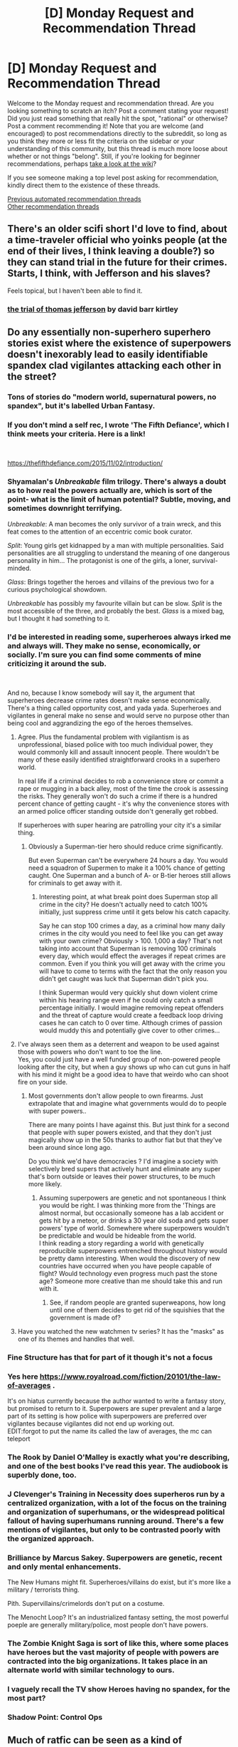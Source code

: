 #+TITLE: [D] Monday Request and Recommendation Thread

* [D] Monday Request and Recommendation Thread
:PROPERTIES:
:Author: AutoModerator
:Score: 51
:DateUnix: 1593443090.0
:DateShort: 2020-Jun-29
:END:
Welcome to the Monday request and recommendation thread. Are you looking something to scratch an itch? Post a comment stating your request! Did you just read something that really hit the spot, "rational" or otherwise? Post a comment recommending it! Note that you are welcome (and encouraged) to post recommendations directly to the subreddit, so long as you think they more or less fit the criteria on the sidebar or your understanding of this community, but this thread is much more loose about whether or not things "belong". Still, if you're looking for beginner recommendations, perhaps [[https://www.reddit.com/r/rational/wiki][take a look at the wiki]]?

If you see someone making a top level post asking for recommendation, kindly direct them to the existence of these threads.

[[https://www.reddit.com/r/rational/search?q=welcome+to+the+Recommendation+Thread+-worldbuilding+-biweekly+-characteristics+-companion+-%22weekly%20challenge%22&restrict_sr=on&sort=new&t=all][Previous automated recommendation threads]]\\
[[http://pastebin.com/SbME9sXy][Other recommendation threads]]


** There's an older scifi short I'd love to find, about a time-traveler official who yoinks people (at the end of their lives, I think leaving a double?) so they can stand trial in the future for their crimes. Starts, I think, with Jefferson and his slaves?

Feels topical, but I haven't been able to find it.
:PROPERTIES:
:Author: narfanator
:Score: 21
:DateUnix: 1593460641.0
:DateShort: 2020-Jun-30
:END:

*** [[https://web.archive.org/web/20161227175444/http://www.davidbarrkirtley.com/thetrialofthomasjeffersonbydavidbarrkirtley.html][the trial of thomas jefferson]] by david barr kirtley
:PROPERTIES:
:Author: josephwdye
:Score: 21
:DateUnix: 1593562078.0
:DateShort: 2020-Jul-01
:END:


** Do any essentially non-superhero superhero stories exist where the existence of superpowers doesn't inexorably lead to easily identifiable spandex clad vigilantes attacking each other in the street?
:PROPERTIES:
:Author: Tibn
:Score: 15
:DateUnix: 1593455034.0
:DateShort: 2020-Jun-29
:END:

*** Tons of stories do "modern world, supernatural powers, no spandex", but it's labelled Urban Fantasy.
:PROPERTIES:
:Author: Roxolan
:Score: 35
:DateUnix: 1593471566.0
:DateShort: 2020-Jun-30
:END:


*** If you don't mind a self rec, I wrote 'The Fifth Defiance', which I think meets your criteria. Here is a link!

​

[[https://thefifthdefiance.com/2015/11/02/introduction/]]
:PROPERTIES:
:Author: WalterTFD
:Score: 12
:DateUnix: 1593544686.0
:DateShort: 2020-Jun-30
:END:


*** Shyamalan's /Unbreakable/ film trilogy. There's always a doubt as to how real the powers actually are, which is sort of the point- what is the limit of human potential? Subtle, moving, and sometimes downright terrifying.

/Unbreakable/: A man becomes the only survivor of a train wreck, and this feat comes to the attention of an eccentric comic book curator.

/Split/: Young girls get kidnapped by a man with multiple personalities. Said personalities are all struggling to understand the meaning of one dangerous personality in him... The protagonist is one of the girls, a loner, survival-minded.

/Glass/: Brings together the heroes and villains of the previous two for a curious psychological showdown.

/Unbreakable/ has possibly my favourite villain but can be slow. /Split/ is the most accessible of the three, and probably the best. /Glass/ is a mixed bag, but I thought it had something to it.
:PROPERTIES:
:Author: EdenicFaithful
:Score: 12
:DateUnix: 1593494592.0
:DateShort: 2020-Jun-30
:END:


*** I'd be interested in reading some, superheroes always irked me and always will. They make no sense, economically, or socially. I'm sure you can find some comments of mine criticizing it around the sub.

​

And no, because I know somebody will say it, the argument that superheroes decrease crime rates doesn't make sense economically. There's a thing called opportunity cost, and yada yada. Superheroes and vigilantes in general make no sense and would serve no purpose other than being cool and aggrandizing the ego of the heroes themselves.
:PROPERTIES:
:Author: fassina2
:Score: 10
:DateUnix: 1593466744.0
:DateShort: 2020-Jun-30
:END:

**** Agree. Plus the fundamental problem with vigilantism is as unprofessional, biased police with too much individual power, they would commonly kill and assault innocent people. There wouldn't be many of these easily identified straightforward crooks in a superhero world.

In real life if a criminal decides to rob a convenience store or commit a rape or mugging in a back alley, most of the time the crook is assessing the risks. They generally won't do such a crime if there is a hundred percent chance of getting caught - it's why the convenience stores with an armed police officer standing outside don't generally get robbed.

If superheroes with super hearing are patrolling your city it's a similar thing.
:PROPERTIES:
:Author: SoylentRox
:Score: 12
:DateUnix: 1593490663.0
:DateShort: 2020-Jun-30
:END:

***** Obviously a Superman-tier hero should reduce crime significantly.

But even Superman can't be everywhere 24 hours a day. You would need a squadron of Supermen to make it a 100% chance of getting caught. One Superman and a bunch of A- or B-tier heroes still allows for criminals to get away with it.
:PROPERTIES:
:Author: Wireless-Wizard
:Score: 2
:DateUnix: 1593510026.0
:DateShort: 2020-Jun-30
:END:

****** Interesting point, at what break point does Superman stop all crime in the city? He doesn't actually need to catch 100% initially, just suppress crime until it gets below his catch capacity.

Say he can stop 100 crimes a day, as a criminal how many daily crimes in the city would you need to feel like you can get away with your own crime? Obviously > 100. 1,000 a day? That's not taking into account that Superman is removing 100 criminals every day, which would effect the averages if repeat crimes are common. Even if you think you will get away with the crime you will have to come to terms with the fact that the only reason you didn't get caught was luck that Superman didn't pick you.

I think Superman would very quickly shut down violent crime within his hearing range even if he could only catch a small percentage initially. I would imagine removing repeat offenders and the threat of capture would create a feedback loop driving cases he can catch to 0 over time. Although crimes of passion would muddy this and potentially give cover to other crimes...
:PROPERTIES:
:Author: RetardedWabbit
:Score: 13
:DateUnix: 1593570817.0
:DateShort: 2020-Jul-01
:END:


**** I've always seen them as a deterrent and weapon to be used against those with powers who don't want to toe the line.\\
Yes, you could just have a well funded group of non-powered people looking after the city, but when a guy shows up who can cut guns in half with his mind it might be a good idea to have that weirdo who can shoot fire on your side.
:PROPERTIES:
:Author: LifeIsBizarre
:Score: 2
:DateUnix: 1593557033.0
:DateShort: 2020-Jul-01
:END:

***** Most governments don't allow people to own firearms. Just extrapolate that and imagine what governments would do to people with super powers..

There are many points I have against this. But just think for a second that people with super powers existed, and that they don't just magically show up in the 50s thanks to author fiat but that they've been around since long ago.

Do you think we'd have democracies ? I'd imagine a society with selectively bred supers that actively hunt and eliminate any super that's born outside or leaves their power structures, to be much more likely.
:PROPERTIES:
:Author: fassina2
:Score: 5
:DateUnix: 1593558432.0
:DateShort: 2020-Jul-01
:END:

****** Assuming superpowers are genetic and not spontaneous I think you would be right. I was thinking more from the 'Things are almost normal, but occasionally someone has a lab accident or gets hit by a meteor, or drinks a 30 year old soda and gets super powers' type of world. Somewhere where superpowers wouldn't be predictable and would be hideable from the world.\\
I think reading a story regarding a world with genetically reproducible superpowers entrenched throughout history would be pretty damn interesting. When would the discovery of new countries have occurred when you have people capable of flight? Would technology even progress much past the stone age? Someone more creative than me should take this and run with it.
:PROPERTIES:
:Author: LifeIsBizarre
:Score: 3
:DateUnix: 1593559436.0
:DateShort: 2020-Jul-01
:END:

******* See, if random people are granted superweapons, how long until one of them decides to get rid of the squishies that the government is made of?
:PROPERTIES:
:Author: CreationBlues
:Score: 2
:DateUnix: 1594017540.0
:DateShort: 2020-Jul-06
:END:


**** Have you watched the new watchmen tv series? It has the "masks" as one of its themes and handles that well.
:PROPERTIES:
:Author: tobias3
:Score: 0
:DateUnix: 1593550437.0
:DateShort: 2020-Jul-01
:END:


*** Fine Structure has that for part of it though it's not a focus
:PROPERTIES:
:Author: OnlyEvonix
:Score: 8
:DateUnix: 1593484174.0
:DateShort: 2020-Jun-30
:END:


*** Yes here [[https://www.royalroad.com/fiction/20101/the-law-of-averages]] .

It's on hiatus currently because the author wanted to write a fantasy story, but promised to return to it. Superpowers are super prevalent and a large part of its setting is how police with superpowers are preferred over vigilantes because vigilantes did not end up working out.\\
EDIT:forgot to put the name its called the law of averages, the mc can teleport
:PROPERTIES:
:Author: ironistkraken
:Score: 4
:DateUnix: 1593461172.0
:DateShort: 2020-Jun-30
:END:


*** The Rook by Daniel O'Malley is exactly what you're describing, and one of the best books I've read this year. The audiobook is superbly done, too.
:PROPERTIES:
:Author: brandalizing
:Score: 5
:DateUnix: 1593467732.0
:DateShort: 2020-Jun-30
:END:


*** J Clevenger's Training in Necessity does superheros run by a centralized organization, with a lot of the focus on the training and organization of superhumans, or the widespread political fallout of having superhumans running around. There's a few mentions of vigilantes, but only to be contrasted poorly with the organized approach.
:PROPERTIES:
:Author: fljared
:Score: 5
:DateUnix: 1593459247.0
:DateShort: 2020-Jun-30
:END:


*** Brilliance by Marcus Sakey. Superpowers are genetic, recent and only mental enhancements.

The New Humans might fit. Superheroes/villains do exist, but it's more like a military / terrorists thing.

Pith. Supervillains/crimelords don't put on a costume.

The Menocht Loop? It's an industrialized fantasy setting, the most powerful poeple are generally military/police, most people don't have powers.
:PROPERTIES:
:Author: Silphendio
:Score: 4
:DateUnix: 1593570880.0
:DateShort: 2020-Jul-01
:END:


*** The Zombie Knight Saga is sort of like this, where some places have heroes but the vast majority of people with powers are contracted into the big organizations. It takes place in an alternate world with similar technology to ours.
:PROPERTIES:
:Author: CaramilkThief
:Score: 2
:DateUnix: 1593539697.0
:DateShort: 2020-Jun-30
:END:


*** I vaguely recall the TV show Heroes having no spandex, for the most part?
:PROPERTIES:
:Author: megazver
:Score: 1
:DateUnix: 1593472159.0
:DateShort: 2020-Jun-30
:END:


*** Shadow Point: Control Ops
:PROPERTIES:
:Author: MoneyLicense
:Score: 1
:DateUnix: 1593591038.0
:DateShort: 2020-Jul-01
:END:


** Much of ratfic can be seen as a kind of "competence porn". The protagonist tends to be smart and hard-working, driven to pursue their goals. For example:

- Zorian from MoL
- Harry from HPMOR
- Amaryllis from WTC
- Cat from PGTE
- Red, Blue, Leaf from PTOOS

That's a large part of why it appeals to me. Do you know more fics like that?
:PROPERTIES:
:Author: uwu-bob
:Score: 20
:DateUnix: 1593445144.0
:DateShort: 2020-Jun-29
:END:

*** [[http://www.shigabooks.com/fleep.php?page=01][Fleep]] by Jason Shiga
:PROPERTIES:
:Author: Roxolan
:Score: 15
:DateUnix: 1593454180.0
:DateShort: 2020-Jun-29
:END:

**** Thanks for this! I just finished this and Demon. Yeah, Demon jumps the shark but it has been fun to read.
:PROPERTIES:
:Author: IV-TheEmperor
:Score: 5
:DateUnix: 1593511610.0
:DateShort: 2020-Jun-30
:END:


**** That is really cool, does the author update it often.\\
EDIT: the same guy who did Fleep also has other rational stories.
:PROPERTIES:
:Author: ironistkraken
:Score: 2
:DateUnix: 1593462044.0
:DateShort: 2020-Jun-30
:END:

***** /Fleep/ is complete, and pretty short.

(Interesting fact: It was originally a newspaper-style comic strip. The author had to have a cliffhanger on every final panel, and you can sense his struggle sometimes...)

The two other works I've read from this author are [[https://www.goodreads.com/en/book/show/7229730][Meanwhile]] and [[http://www.shigabooks.com/index.php?page=001][Demon]] (also complete).

/Meanwhile/ is a delightfully creative and technically impressive book.

/Demon/... well I have a love/hate relationship with it. It's pretty rational in /some/ ways (think "sharpened Hufflepuff bones"), and offers intriguing and mostly fair puzzles. But it also has some /massive/ idiot balls, and lots of gratuitous grossness ("see? I'm not afraid to show you sharpened Hufflepuff bones! SEE THEM?! LOOK AT THEM BONES!!!"), and every single character is an evil psychopath. Sometimes it's so outrageous it works as comedy, sometimes... not. Content warning for violence and explicit disturbing sex and assorted grossness.
:PROPERTIES:
:Author: Roxolan
:Score: 8
:DateUnix: 1593471049.0
:DateShort: 2020-Jun-30
:END:

****** Just finished binge reading demon in a little under 2 hours. Now I need to go let that settle in. Incoming weird dreams tonight guaranteed!\\
Thanks very much for the recommendation. Anything else you've found that isn't mainstream?
:PROPERTIES:
:Author: LifeIsBizarre
:Score: 3
:DateUnix: 1593606611.0
:DateShort: 2020-Jul-01
:END:

******* Broad request! In the category of obscure rational-adjacent webcomics to binge on that require a tolerance for weirdness, there's [[http://brainchip.thecomicseries.com/][Transdimensional Brain Chip]].
:PROPERTIES:
:Author: Roxolan
:Score: 3
:DateUnix: 1593612184.0
:DateShort: 2020-Jul-01
:END:

******** I just remember you recommended this to me and I never said thank you! Sorry!\\
But thanks! It was really good too. I love weird webcomics.
:PROPERTIES:
:Author: LifeIsBizarre
:Score: 2
:DateUnix: 1594960333.0
:DateShort: 2020-Jul-17
:END:


***** I believe Fleep is complete with no further planned updates.
:PROPERTIES:
:Author: EricHerboso
:Score: 5
:DateUnix: 1593463499.0
:DateShort: 2020-Jun-30
:END:


**** Thank you for this rec! I really enjoyed it. This is definitely competence porn, and the story and art style are cool.
:PROPERTIES:
:Author: NTaya
:Score: 2
:DateUnix: 1593545391.0
:DateShort: 2020-Jun-30
:END:


*** [[https://www.royalroad.com/fiction/25225/delve][Delve]] by SenescentSoul

[[https://www.royalroad.com/fiction/10286/the-good-student][The Good Student]] by mooderino

[[https://www.royalroad.com/fiction/31514/the-menocht-loop][The Menocht Loop]] by caerulex
:PROPERTIES:
:Author: onestojan
:Score: 7
:DateUnix: 1593451449.0
:DateShort: 2020-Jun-29
:END:

**** Plus one for Delve, as he also takes his competence to the next level by going above and beyond the social contract of the society he is in (which does feel rather authentically medieval).
:PROPERTIES:
:Author: Mason-B
:Score: 7
:DateUnix: 1593480053.0
:DateShort: 2020-Jun-30
:END:


**** When I briefly skimmed Menocht Loop I got the impression that the protag was already OP from the start. Is there progression in it as well?
:PROPERTIES:
:Author: Sonderjye
:Score: 3
:DateUnix: 1593468542.0
:DateShort: 2020-Jun-30
:END:

***** Menocht Loop's main thesis is, basically, you can have all the power in the world but it won't do you any good if you don't know how to apply it.

The MC starts out with all the power, and gradually learns that it means less than you'd think.
:PROPERTIES:
:Author: IICVX
:Score: 10
:DateUnix: 1593492463.0
:DateShort: 2020-Jun-30
:END:

****** He also doesnt use his most convenient abilities when they would be the most useful.
:PROPERTIES:
:Author: Kuratius
:Score: 4
:DateUnix: 1593613715.0
:DateShort: 2020-Jul-01
:END:

******* Well yes, that's pretty much the definition of "having all the power but not knowing how to apply it"
:PROPERTIES:
:Author: IICVX
:Score: 2
:DateUnix: 1593614716.0
:DateShort: 2020-Jul-01
:END:

******** Say for example the bone locking. He knows how to do it, has done it multiple times already, but doesn't really use it against the agents trying to prevent him from fleeing, even though he could do so safely before taking to the air. Instead he spends a bunch of time making skeleton constructs.
:PROPERTIES:
:Author: Kuratius
:Score: 1
:DateUnix: 1593618039.0
:DateShort: 2020-Jul-01
:END:

********* I don't think he has the ability to bone-lock more than a couple of opponents, just from a mental multitasking point of view. He also has trouble with opponents at longer ranges - air isn't a particularly good conductor of death energy, unlike sand.
:PROPERTIES:
:Author: IICVX
:Score: 3
:DateUnix: 1593618958.0
:DateShort: 2020-Jul-01
:END:

********** He bonelocks about 50-70 people simultaneously at about 50+ m distance in the loop when he's together with the prince. He also explicitly mentions that he doesn't need to call up death energy for it when the takes over the gangs to take down the floating city.
:PROPERTIES:
:Author: Kuratius
:Score: 2
:DateUnix: 1593620333.0
:DateShort: 2020-Jul-01
:END:

*********** It wouldn't have solved his problem. His most effective entrapment would have been trapping them in bones, which would not have held and would have taken materials away from defense.

To bone trap them, when he hit max range he would have had to drop them, meaning he saved them energy chasing him whilst he carried them behind him.

He can incapacitate when enemies are nearby and stay nearby, but he doesn't have many methods to paralyze then flee.

Now he could have broken their bones, but at that point he was still hoping for a minimally injurious encounter.

I think this supports the other commenter's statements about his inexperience.

Spoiler incoming. Leave this thread if you're a lurker who hasn't read the story yet.

Spoiler incoming.

Flee the spoiler.

Run.

Run.

Okay:

If the book were fully rational he would have spent more time practicing, maybe gaining another affinity. But I think by the time he realised he was close to escaping the loop, he'd already fought the tentacle monster, and wasn't sure he'd be able to pull off a victory next time.
:PROPERTIES:
:Author: TennisMaster2
:Score: 1
:DateUnix: 1593742028.0
:DateShort: 2020-Jul-03
:END:


***** Yes, he learns some new ways to use his power, but most of the further progression will likely be character development and experience in dealing with different situations in the real world. He also doesn't really have experience fighting with other high affinity magic users.
:PROPERTIES:
:Author: highvolt4g3
:Score: 7
:DateUnix: 1593484606.0
:DateShort: 2020-Jun-30
:END:


**** Could you give a brief summary of The Good Student? What's it about? The author's summary is worse than useless.
:PROPERTIES:
:Author: WarZealot92
:Score: 2
:DateUnix: 1593717956.0
:DateShort: 2020-Jul-02
:END:

***** It starts out as a fairly straight-up school adventure. And then gets stranger and stranger. With meta-conflict and metaphorical-not-a-metaphor conflict. There are several sections where I don't quite understand what is going on. It kind of reminds me of Worm, as far as the overarching plotline goes, as best as I can understand it.
:PROPERTIES:
:Author: ansible
:Score: 2
:DateUnix: 1593946951.0
:DateShort: 2020-Jul-05
:END:


*** Some more examples, although they are less rational than the ones you've posted.

- The Zombie Knight Saga has a protagonist that constantly tries to work and think hard to solve his problems, although he doesn't start off as competent.

- Castle Kingside has a surgeon get transmigrated into a medieval world, and he is trying to uplift the society around him. It doesn't gloss over the R&D aspect of technology as some other uplift stories do, Dimitry faces difficulty reinventing stuff.
:PROPERTIES:
:Author: CaramilkThief
:Score: 5
:DateUnix: 1593540536.0
:DateShort: 2020-Jun-30
:END:


*** u/fassina2:
#+begin_quote
  "Rationality" is a specific quality of any fictional work, independent of genres and settings. It describes the extent to which the work explores thoughtful behaviour of people

  in honest pursuit of their goals

  , as well as consequences of their behaviour on the fictional world or the story's plot.
#+end_quote

It's literally one of the main characteristics of rational fiction, so pretty much anything recommended on this sub counts for your request. The Waves Arisen is really good if you haven't read it yet..

​

There used to be a page with the best examples of rational fiction on this sub, idk where it is anymore but I'm sure somebody has the link. It lists all of them, hpmor, mol, wtc, pgte, ptoos, twa etc.
:PROPERTIES:
:Author: fassina2
:Score: 5
:DateUnix: 1593466222.0
:DateShort: 2020-Jun-30
:END:


*** For something a little different try [[https://www.goodreads.com/book/show/101893.The_Practice_Effect][The Practice Effect]].
:PROPERTIES:
:Author: sl236
:Score: 2
:DateUnix: 1593530173.0
:DateShort: 2020-Jun-30
:END:


*** There is the subreddit [[/r/ProgressionFantasy]] that might cover a lot of what you are looking for.
:PROPERTIES:
:Author: AcceptableBook
:Score: 4
:DateUnix: 1593449861.0
:DateShort: 2020-Jun-29
:END:


*** The Wiz series by Rick Cook, published by Baen, is my competence porn:

#+begin_quote
  It all began when the wizards of the White League were under attack by their opponents of the Black League and one of their most powerful members cast a spell to bring forth a mighty wizard to aid their cause. What the spell delivered was master hacker Walter Wiz Zumwalt. The wizard who cast the spell was dead and nobody---not the elves, not the dwarves, not even the dragons---could figure out what the shanghaied computer nerd was good for. But spells are a lot like computer programs, and, in spite of the Wiz's unprepossessing appearance, he was going to defeat the all-powerful Black League, win the love of a beautiful red-haired witch, and prove that when it comes to spells and sorcery, nobody but nobody can beat a Silicon Valley computer geek!
#+end_quote

Sample ebook chapters are available on Baen's site.

My favorite moment comes in one of the later books when he hops worlds back to Earth at the E3 show in Vegas. One booth is selling the ultimate in untraceable porn, which your boss is guaranteed not to find on your work computer: a program that algorithmically generates a porn still image from any file over 1MB and displays it without saving a file to the hard drive. Wiz asks how big the program's executable file is, and they say it's over 1MB. They feed it into itself, and the resulting porn image is both illegal in fifteen states and physically implausible.
:PROPERTIES:
:Author: DuplexFields
:Score: 4
:DateUnix: 1593523880.0
:DateShort: 2020-Jun-30
:END:

**** Oh good grief those things, I remember those! They're great fun fluff crack fiction, and I'll absolutely second the recommendation for that reason, but FWIW I'd be hard pressed to describe them as rational, or indeed particularly well-written for a published book (think grammar about on par with the average novelupdates translation).

If you like them, though, you might also enjoy Scott Meyer's Magic 2.0 series - the first one is [[https://www.amazon.co.uk/dp/B00EF8Z32I]["Off to be the Wizard"]] and they're actually pretty much the same thing but with more of the characters trolling each other more of the time.
:PROPERTIES:
:Author: sl236
:Score: 12
:DateUnix: 1593530062.0
:DateShort: 2020-Jun-30
:END:

***** u/DuplexFields:
#+begin_quote
  but FWIW I'd be hard pressed to describe them as rational, or indeed particularly well-written for a published book (think grammar about on par with the average novelupdates translation)
#+end_quote

Well, I /did/ read them compulsively in high school after I ran out of books to read in Piers Anthony's Apprentice Adept series.
:PROPERTIES:
:Author: DuplexFields
:Score: 2
:DateUnix: 1593532358.0
:DateShort: 2020-Jun-30
:END:

****** Wow, same! Pretty sure those are actually in the same box in the loft here :)
:PROPERTIES:
:Author: sl236
:Score: 2
:DateUnix: 1593532632.0
:DateShort: 2020-Jun-30
:END:


*** I don't know what WTC, PGTE, and PTOOS mean.
:PROPERTIES:
:Author: Judah77
:Score: 3
:DateUnix: 1593467164.0
:DateShort: 2020-Jun-30
:END:

**** Worth the Candle

Practical Guide to Evil

Pokemon: The Origin of Species
:PROPERTIES:
:Author: Jokey665
:Score: 12
:DateUnix: 1593467654.0
:DateShort: 2020-Jun-30
:END:


*** [deleted]
:PROPERTIES:
:Score: 1
:DateUnix: 1593480364.0
:DateShort: 2020-Jun-30
:END:

**** It started strong, but then shifted to a strong gossipy teen drama focus. I don't really understand why. It got so boring.
:PROPERTIES:
:Author: cthulhusleftnipple
:Score: 9
:DateUnix: 1593586213.0
:DateShort: 2020-Jul-01
:END:

***** That was always the focus. That's what 464 writes.
:PROPERTIES:
:Author: TennisMaster2
:Score: 2
:DateUnix: 1593742190.0
:DateShort: 2020-Jul-03
:END:

****** [deleted]
:PROPERTIES:
:Score: 6
:DateUnix: 1593933778.0
:DateShort: 2020-Jul-05
:END:

******* If it is any consolation, the MC herself has second thoughts about her lack of ambition in the last chapter or two.
:PROPERTIES:
:Author: ansible
:Score: 1
:DateUnix: 1593947181.0
:DateShort: 2020-Jul-05
:END:


******* Her biggest flaw is lack of social skills. Teen drama is a crucible of developing social skills, especially with the perspective of an adult.

That said, the teen drama arc is mostly passed. A new book has started and we have new arcs to enjoy. Wait until one more chapter, though. Not sure how it's going to develop.
:PROPERTIES:
:Author: TennisMaster2
:Score: 1
:DateUnix: 1594100919.0
:DateShort: 2020-Jul-07
:END:


**** I disrecommend this. The story is quite unbelievable. You can feel the force of the narrative. It also doesn't use the concept of time travel at all creatively. It's basically a dark young adult story with an interesting start.
:PROPERTIES:
:Author: whats-a-monad
:Score: 4
:DateUnix: 1593887686.0
:DateShort: 2020-Jul-04
:END:


**** And you've got readers rage-quitting because of the Halloween party...

Though I've since picked it up again. I don't know if I'll still follow it.
:PROPERTIES:
:Author: ansible
:Score: 2
:DateUnix: 1593524507.0
:DateShort: 2020-Jun-30
:END:


** I am looking for rational zombie apocalypse stories like in [[https://www.reddit.com/r/rational/comments/4yvx3c/rt_a_rationalist_in_the_zombie_apocalypse/][this post]]. Basically any story where the protagonists are competent, and don't let slow mindless zombies walk all over them.
:PROPERTIES:
:Author: andor3333
:Score: 7
:DateUnix: 1593453460.0
:DateShort: 2020-Jun-29
:END:

*** [[https://www.reddit.com/r/rational/comments/ahq4ci/rtcthe_brains_of_the_operation/]]
:PROPERTIES:
:Author: gazztromple
:Score: 7
:DateUnix: 1593480588.0
:DateShort: 2020-Jun-30
:END:

**** +1 to this rec, really good. This story is similar-ish: [[https://www.royalroad.com/fiction/22533/a-rational-zombie-complete]]
:PROPERTIES:
:Author: dinoseen
:Score: 2
:DateUnix: 1593553280.0
:DateShort: 2020-Jul-01
:END:


*** How about M R Carey's "The Girl with All the Gifts"?
:PROPERTIES:
:Author: sl236
:Score: 3
:DateUnix: 1593531206.0
:DateShort: 2020-Jun-30
:END:

**** This story seemed promising at first, but literally every person is a caricature. Sure, they don't manage to get outthought by brainless zombies, but they do plenty of idiotic stuff in the name of whatever role they're playing. I'd have to give it a middling de-rec.
:PROPERTIES:
:Author: cthulhusleftnipple
:Score: 6
:DateUnix: 1593586106.0
:DateShort: 2020-Jul-01
:END:


*** Ex-Heroes by Peter Clines is pretty good. It's not full-on rational, but it's sensible. (This is the usual tradeoff when trying to recommend more mainstream works that people here would likely enjoy)

The series is unfinished and likely to remain so, if that matters to you, but the books are independent enough that that doesn't really matter.
:PROPERTIES:
:Author: Penumbra_Penguin
:Score: 2
:DateUnix: 1593491749.0
:DateShort: 2020-Jun-30
:END:


*** Have you read the monster island trilogy? I haven't read it in some time, but I remember liking the characters and worldbuilding.
:PROPERTIES:
:Author: adad64
:Score: 1
:DateUnix: 1593487818.0
:DateShort: 2020-Jun-30
:END:


*** It's kinda from the other side, but [[https://www.royalroad.com/fiction/22533/a-rational-zombie-complete][A Rational Zombie]] has a growing society of survivors that are decently set up to deal with hordes of mindless zombies.

(But not so much when it comes to ones that have retained intelligence)
:PROPERTIES:
:Author: ricree
:Score: 1
:DateUnix: 1593721571.0
:DateShort: 2020-Jul-03
:END:


*** Or, we could use a story where the zombies are just as smart as humans, just very, very alien in their thinking.
:PROPERTIES:
:Author: Freevoulous
:Score: 1
:DateUnix: 1594894546.0
:DateShort: 2020-Jul-16
:END:


*** Have you tried Feed by Grant? It's not really zombie "apocalypse" because it is set in a society that has learned to live with zombies. It's been several years since I read them so I can't remember exactly how rational it is, but I remember enjoying reading it.
:PROPERTIES:
:Author: theblackcrayon2
:Score: 1
:DateUnix: 1595212218.0
:DateShort: 2020-Jul-20
:END:


** Going to recommend [[https://mangadex.org/title/48577/my-father-became-a-cute-vtuber-girl][My Father Became a Cute VTuber Girl]]

not rational whatsoever, it's just hilarious.
:PROPERTIES:
:Author: GaBeRockKing
:Score: 5
:DateUnix: 1593492554.0
:DateShort: 2020-Jun-30
:END:

*** Hahahahahaha his friend is also a V-tuber

pyon~~~
:PROPERTIES:
:Author: Aqua-dabbing
:Score: 1
:DateUnix: 1593622644.0
:DateShort: 2020-Jul-01
:END:


** Any stories in which the main character becomes an unprecedenced expert or a pioneer in deeply esoteric, spiritual, highly abstract Soul-related, almost religious stuff in contrast to the mostly hard fantasy-esque, generic nature of the standard magical system of the setting? To use an analogy, the protagonist might be something of a philosophy/theology/literature major amongst the figurative crowd of STEM dudes. Examples (kinda spoilery, so I'll black it out just to be safe):

[[https://forums.spacebattles.com/threads/rwby-the-gamer-the-games-we-play-disk-five.341621/][The Games We Play by Ryuugi]] --- all the archangel, Kaballah, Chakras, and mysticism shit in the late game. I loved the chapter-long philosophical siloloquies on the nature of soul, identity, and reality that took place in between shounen-esque action scenes. The contrast between a seemingly-hard, easily quantifiable concept like the Gamer powerset and some of the extremely abstract end-game skills like the Ohr Ein Sof, the Arcana, Et in Arcadia Ego was a treat. Actually, many of Ryuugi's crossovers have this kind of hard/soft play, Arana and Prytaneum had some pretty nice descriptions of ‘godly' or ‘spiritual' stuff compared to the shounen anime nature of their original settings.

[[https://www.fanfiction.net/s/5193644/1/Time-Braid][Time Braid by ShaperV]] --- the bright kami and demon shit, mental landscapes, the language of creation, the space between universes, the world-wide sealing fate manipulation sealing arrays drawn onto the sky, the aspects, the way chakra is portrayed when looked through the Byakugan, and so on.

[[https://www.fictionpress.com/s/2961893/1/Mother-of-Learning][Mother of Learning by nobody103]] --- all the end game unstructured magic, dimensionalism, soul magic, mind magic, and stuff.

On the other hand, I wouldn't use Pact or Unsong as an example, since /all/ of the magic in there is mostly abstract and concept-based. What I'm searching for is specifically the /contrast/ between hard fantasy standard baby stuff every wizard casts and the weird-ass freaking high-level abstract shit the protagonist might attempt to do.

I'd much prefer fanfiction and webfiction/self-published Amazon/semi-amateur internet shit over older fantasy classics, but if it matches, I'll take it.
:PROPERTIES:
:Score: 14
:DateUnix: 1593463232.0
:DateShort: 2020-Jun-30
:END:

*** These might be the kinds of things you're looking for:

/Uprooted/ by Naomi Novik. Actual published fiction from 2015.

[[http://alexanderwales.com/the-dark-wizard-of-donkerk-chapter-1/][Dark Wizard of Donkerk]] Freely available web fiction.

Each has a hard magic setting, and each features a character operating on a totally different level, one that is more intuitive, social, or spiritual. The second one also has mindscapes in its "baseline" setting, which are pretty cool.
:PROPERTIES:
:Author: tjhance
:Score: 8
:DateUnix: 1593481159.0
:DateShort: 2020-Jun-30
:END:

**** seconding 'Uprooted'
:PROPERTIES:
:Author: bubskee
:Score: 3
:DateUnix: 1593592891.0
:DateShort: 2020-Jul-01
:END:


**** I think I remember enjoying Novik's dragon-rider series, but I was like 15 when I read those, how young-adult-ish is Uprooted?
:PROPERTIES:
:Author: BavarianBarbarian_
:Score: 2
:DateUnix: 1593713271.0
:DateShort: 2020-Jul-02
:END:


**** Dark Wizard of Donkerk was written by the AlexanderWales, the same author as worth the candle. It's very good.
:PROPERTIES:
:Author: traverseda
:Score: 2
:DateUnix: 1593785597.0
:DateShort: 2020-Jul-03
:END:


*** The hard part about these sorts of stories is they often take a while to get there.

The only one I can think of that has really started to get there that you haven't mentioned is [[https://www.royalroad.com/fiction/28254/nanocultivation-chronicles-trials-of-lilijoy][Nanocultivation Chronicles: Trials of Lilijoy]] by Aetherial, which does that sort of "hard/soft contrast" you described (and they often feed into each other). It's a pretty rough start stylistically and writing style wise (due to, I think, an unfortunate, but intentional, choice by the author). However it is an awesome take on both the litrpg and cultivation genres, with really cool world building, and I think really well done.

I think Delve may be going that way, but it's hard to tell at the moment.
:PROPERTIES:
:Author: Mason-B
:Score: 4
:DateUnix: 1593480419.0
:DateShort: 2020-Jun-30
:END:


*** I didn't actually like the endgame of the 'games we play'. What it had right for hundreds of thousands of words was the pacing. Our hero would gain crazy powers and capabilities at a blistering pace, just barely keeping up with the ever rising threat level of his opponents. And getting in crazier and crazier situations.

I want more gamer fics with that kind of action.
:PROPERTIES:
:Author: SoylentRox
:Score: 3
:DateUnix: 1593490508.0
:DateShort: 2020-Jun-30
:END:


*** It happens very very far into the Zombie Knight Saga, but we've gotten looks at the more mystical aspects of the world. For the most part, the superpowers from Reapers and Servants take the front stage, but as you get into the story you get more details of the world and the pockets of mysticism that still exist.

#+begin_quote
  For example, we meet gods and people who ascended to their level with power different from Reapers/Servants. There are items with supernatural powers and lore. At the current chapters, we see zones of mysticism where time acts differently, and the power of soul takes precedence. And so on.
#+end_quote
:PROPERTIES:
:Author: CaramilkThief
:Score: 2
:DateUnix: 1593541006.0
:DateShort: 2020-Jun-30
:END:


** Hi I'm looking for "realistic" Pokemon content with a focus on finding and catching rare Pokemon as well as training and evolving them. I love the world of Pokemon Origin of Species but would be more interested in finding/capturing/training Pokemon. Much of the content in that series is focused on teaching rational ideas or delving into Red's Physic powers, which, while I enjoy, takes away from the story/progression of the Pokemon. I enjoyed "Game of Champions." I couldn't get too far into "The Sun Soul" as it seemed less thought out/structured and the characters completely unbelievable in their response to the major event that happens at the beginning.
:PROPERTIES:
:Author: awoods187
:Score: 4
:DateUnix: 1593454881.0
:DateShort: 2020-Jun-29
:END:

*** Your best and only bet is likely Pedestal, but it's, imo, not that great after the first arc or so.

I'd love other recommendations of this type but they seem to be rare, possibly because pokemon media is not at all consistent in how pokemon behave and need to be trained.
:PROPERTIES:
:Author: Revlar
:Score: 8
:DateUnix: 1593556292.0
:DateShort: 2020-Jul-01
:END:


** I read [[https://www.royalroad.com/fiction/32411/bens-damn-adventure-the-prince-has-no-pants][Ben's Damn Adventure]] over the weekend and it was fun - it's a system apocalypse story but in the [[/r/hfy]] vein. The basic concept is that humanity "won" a previous iteration of the system, so when we get shoved back in we're in New Game Plus mode.

Relevant to this subreddit, there's some interesting munchkinry of the main character's NGP perk - it's essentially an inventory, but it's a lot more diagetic than most, which leads to some cool interactions and (effectively) abilities.
:PROPERTIES:
:Author: IICVX
:Score: 4
:DateUnix: 1593467724.0
:DateShort: 2020-Jun-30
:END:

*** I loved this too, it should be stated though that the MC by his own admission is not game-savvy and not capablessed of significant munchkinry
:PROPERTIES:
:Author: EsquilaxM
:Score: 1
:DateUnix: 1594338949.0
:DateShort: 2020-Jul-10
:END:


** [deleted]
:PROPERTIES:
:Score: 13
:DateUnix: 1593614038.0
:DateShort: 2020-Jul-01
:END:

*** The best part of hpmor, far and away, was participating in the subreddit trying to figure out the plot as it was being written, which.. is unfortunately not replicable for this story any more.

Hmm. Anyone aware of any equivalent fandom going on right now?
:PROPERTIES:
:Author: Izeinwinter
:Score: 12
:DateUnix: 1593618536.0
:DateShort: 2020-Jul-01
:END:

**** [[https://palewebserial.wordpress.com/][Pale]] could tick several of the same boxes: it's not so much a device to explore rationality as non-human mindsets, but it is a supernatural mystery where the protagonists approach the investigation fairly competently, whatever other flaws they might have.

It's also got a pretty sizable community discussing it on [[/r/Parahumans]], and is only on its second arc, so for anyone looking for an ongoing fandom near the beginning of a work it's a decent option.
:PROPERTIES:
:Author: general_enthusiast
:Score: 4
:DateUnix: 1593710302.0
:DateShort: 2020-Jul-02
:END:

***** While I recommend reading Pale, I wouldn't expect Wildbow to do the whole "fair-play whodunnit" structure as strictly as HPMOR.
:PROPERTIES:
:Author: BavarianBarbarian_
:Score: 3
:DateUnix: 1593713424.0
:DateShort: 2020-Jul-02
:END:


*** Thats kinda the purpose of rationalist fiction and I have heard that's why the fic was written in the first place. Its recommended because its really good at that, not because its the best writing ever.
:PROPERTIES:
:Author: ironistkraken
:Score: 6
:DateUnix: 1593614807.0
:DateShort: 2020-Jul-01
:END:


** Any recommendations for rational books that are more positive/light-hearted? Had a rough couple of weeks and just looking for something nice to read that isn't incredibly stressful, while still having those rational elements.
:PROPERTIES:
:Author: Imperialgecko
:Score: 4
:DateUnix: 1593736185.0
:DateShort: 2020-Jul-03
:END:


** Ferrett Steinmetz has a new book coming out soon, /Automatic Reload/.

[[https://www.theferrett.com/2020/06/29/my-birthday-is-this-week-and-i-need-your-help-to-do-something-im-incapable-of-doing/]]
:PROPERTIES:
:Author: CronoDAS
:Score: 4
:DateUnix: 1593808383.0
:DateShort: 2020-Jul-04
:END:


** I've been reading [[https://forums.spacebattles.com/threads/going-native-dbz-dc-comics.789109/][Going Native]], a DC/DBZ light crossover. The premise is that the main character, Tarble, is a self insert of the author. And over the course of the story he "goes native" with the Saiyans, so to speak. By light crossover, I mean that only Frieza's empire and the saiyans are ported into DC. No Namekians and any of the especially ridiculous stuff that happens later on in the dbz series.

The story avoids almost all the pitfalls I normally see in self insert stories, because the human memories and instincts of the author are slowly overwritten by the brutality of typical saiyan life (hence the going native part). It's a fantastic look at the saiyan species and how they are developing from a population of 3,000 at the beginning of the story to more people later on. The author also does power levels pretty well, making Tarble gain power at an astonishing rate that still feels earned. Overall, I give the story a solid recommendation.

As for requests, I'm still looking for stories with a protagonist that has a "tank" build. As in, they can regenerate stupidly fast, are very hard to damage, can take a beating, or any combination thereof. The focus must still be on them being able to take lots of damage. Some examples (that I've read):

- Zac from Defiance of the fall, with his stupidly high endurance.

- That gold guy from Mistborn second era, who can regenerate from decapitated heads, getting his body crushed, drowned, etc.

- The protagonist from A Bad Name, which is a Worm/Gamer fanfic.

- The protagonist from An Exercise in Stupidity, which is a rwby/Gamer fanfic.
:PROPERTIES:
:Author: CaramilkThief
:Score: 5
:DateUnix: 1593455617.0
:DateShort: 2020-Jun-29
:END:

*** u/ansible:
#+begin_quote
  As for requests, I'm still looking for stories with a protagonist that has a "tank" build. As in, they can regenerate stupidly fast, are very hard to damage, can take a beating, or any combination thereof. The focus must still be on them being able to take lots of damage.
#+end_quote

I'd add Ilea / Lilith from [[https://www.royalroad.com/fiction/16946/azarinth-healer][Azarinth Healer]] to that list. She is now crazy tough, surviving fatal injuries easily.
:PROPERTIES:
:Author: ansible
:Score: 7
:DateUnix: 1593456676.0
:DateShort: 2020-Jun-29
:END:


*** The protagonist from The New World on royalroad has that kind of build [[https://www.royalroad.com/fiction/12024/the-new-world]]

and Tree of Aeons it's an isekai is an unique story about a guy reincarnated in a tree and it's very tough too [[https://www.royalroad.com/fiction/20568/tree-of-aeons-an-isekai-story]]
:PROPERTIES:
:Author: kielboII
:Score: 1
:DateUnix: 1593458631.0
:DateShort: 2020-Jun-29
:END:

**** Already read and stopped reading both, but thank you.
:PROPERTIES:
:Author: CaramilkThief
:Score: 5
:DateUnix: 1593461598.0
:DateShort: 2020-Jun-30
:END:


**** Dereccing Tree of Aeons - spelling and grammar mistakes throughout. Which is a shame, because I like the idea.
:PROPERTIES:
:Author: Flashbunny
:Score: 3
:DateUnix: 1593640078.0
:DateShort: 2020-Jul-02
:END:

***** Also a hard derecc on the tree story. The protagonists personality gets overwritten with tree thoughts and he explicitly stops trying to exploit his situation. Because he's a tree and trees don't do things. The only thing keeping the story moving are the people he doesn't care about because he's a tree doing stuff he doesn't care about because he's a tree while the system hands him s-grade bullshit... because he's a tree? Literally nothing he gets is due to him doin actual work, he just pokes at the system and gives up if it doesn't give him something. It usually gives him something. It's a fucking mess.
:PROPERTIES:
:Author: CreationBlues
:Score: 3
:DateUnix: 1594018292.0
:DateShort: 2020-Jul-06
:END:


** Anybody has some recs for Scifi and Space Opera ? I'm interested in seeing what this sub considers to be good in those genres.
:PROPERTIES:
:Author: fassina2
:Score: 3
:DateUnix: 1593467250.0
:DateShort: 2020-Jun-30
:END:

*** [[https://en.wikipedia.org/wiki/Hyperion_Cantos][The Hyperion Cantos]] by Dan Simmons is not rational, but /man/ is it good space opera.

Humanity has had its diaspora into the vastness of space - and then developed unlimited-range portals. So you have all these wildly different human cultures on different planets that are now literally one step apart. Tons of great world-building.
:PROPERTIES:
:Author: Roxolan
:Score: 11
:DateUnix: 1593471927.0
:DateShort: 2020-Jun-30
:END:

**** Even though I barely remember most of that book the Shrike still stands out so vividly.
:PROPERTIES:
:Author: lo4952
:Score: 5
:DateUnix: 1593474368.0
:DateShort: 2020-Jun-30
:END:


**** Definitely seconding all four Hyperion books for irrational, grandiose space opera.

Also, if you don't feel up to reading a four book epic, his stand-alone novel Ilium is very good too, and IIRC is lighter on the existential dread.
:PROPERTIES:
:Author: IICVX
:Score: 3
:DateUnix: 1593492188.0
:DateShort: 2020-Jun-30
:END:

***** Ilium isn't standalone. It has a sequel called "Olympos"
:PROPERTIES:
:Author: surt2
:Score: 2
:DateUnix: 1593548235.0
:DateShort: 2020-Jul-01
:END:


*** [[https://en.wikipedia.org/wiki/Alastair_Reynolds][Alastair Reynolds]], generally - most of his books are fairly hard scifi space operas. Pushing Ice is a nice high-concept but self-contained novel.

There's also Iain M. Banks' [[https://en.wikipedia.org/wiki/Culture_series][Culture series]], which IMO is one of the things that really informs the characterization of friendly hyper-intelligent AI in fiction.

Less "space opera" and more "space as a metaphor for the age of sail", there's the [[https://www.amazon.com/Quarter-Share-Traders-Golden-Clipper-ebook/dp/B00AMO7VM4][Quarter Share]] series - it's basically slice of life on a sailing ship that's actually a space ship, with a dash of "capitalism, ho!". I don't think there's any combat until like the third book, and even then it's all hand-to-hand.
:PROPERTIES:
:Author: IICVX
:Score: 8
:DateUnix: 1593487067.0
:DateShort: 2020-Jun-30
:END:


*** I've never read a novel as striking as Bester's /The Demolished Man/. Power-hungry protagonist tries to get away with murder in a society governed by telepaths, beginning a cat-and-mouse struggle between him and a psychic cop. But he is haunted by visions of The Man With No Face..."/Looking. Looming. Silent. Horrible. Run...Run.../"

Otherwise for novels, /Ender's Game/. Eminently re-readable classic.

/Crest of the Stars/, a slow-moving space opera anime. Jinto, son of a politician who surrendered to the Abh empire, becomes Abh nobility and enters compulsory military service. He is soon caught up in the struggle between the authoritarian, genetically altered Abh and the democratic free humans. What is most interesting is the personal tone it takes. The struggle is more about the light and darkness of the individual than the galactic incidents that occur.
:PROPERTIES:
:Author: EdenicFaithful
:Score: 6
:DateUnix: 1593495450.0
:DateShort: 2020-Jun-30
:END:

**** I'd like to second the rec for /The Demolished Man/.

It's not rational per se, but it plays with some fascinating ideas and has stellar scene-setting. Like most scifi stories from the 1950s, this book has an iconic style that makes it feel retrofuturistic in comparison to modern sensibilities. It's a fun read.

/Tenser, said the Tensor./

/Tenser, said the Tensor./

/Tension, apprehension,/

/And dissension have begun./
:PROPERTIES:
:Author: chiruochiba
:Score: 3
:DateUnix: 1593506795.0
:DateShort: 2020-Jun-30
:END:


*** In no particular order:

- Vernor Vinge's Zones of Thought series, which starts with [[https://en.wikipedia.org/wiki/A_Fire_Upon_the_Deep][A Fire Upon the Deep]], which you may have heard of before from EY's [[https://www.fanfiction.net/s/5389450/1/The_Finale_of_the_Ultimate_Meta_Mega_Crossover][The Finale of the Ultimate Meta Mega Crossover]]
- Anything by Charles Stross, including [[https://www.antipope.org/charlie/blog-static/fiction/accelerando/accelerando-intro.html][Accelerando]] and, with Cory Doctorow, [[https://en.wikipedia.org/wiki/The_Rapture_of_the_Nerds][The Rapture of the Nerds]]
- [[https://en.wikipedia.org/wiki/The_Expanse_(novel_series][The Expanse]]) is a nice series of novels and a nice TV series.
- Most things by Kim Stanley Robinson, but in particular [[https://en.wikipedia.org/wiki/Mars_trilogy][the Mars Trilogy]] and [[https://en.wikipedia.org/wiki/Aurora_(novel][Aurora]]). If you're into political thrillers, the [[http://www.kimstanleyrobinson.info/content/science-capital-trilogy][Science in the Capital]] trilogy or omnibus are okay, as is [[https://en.wikipedia.org/wiki/New_York_2140][New York 2140]]. /Red Moon/ I thought unfinished. If you'd like to get a look at Robinson's early style, [[https://en.wikipedia.org/wiki/Icehenge][Icehenge]] was pretty good, and featured themes that will be developed in his later works.
- I recommend 1.5 Neal Stephenson books: [[https://en.wikipedia.org/wiki/Anathem][Anathem]], and the first two parts of [[https://en.wikipedia.org/wiki/Seveneves][Seveneves]], up throught the Seven Eves are named. Don't bother with the third part; it's the first third of a different novel.
- Poul Anderson wrote some great stuff, including swords-and-blasters books like the womanizing [[https://en.wikipedia.org/wiki/Dominic_Flandry][Dominic Flandry]] series and medieval [[https://en.wikipedia.org/wiki/The_High_Crusade][The High Crusade]]. The Flandry novels share a setting with [[https://en.wikipedia.org/wiki/Poul_Anderson_bibliography#Technic_History][the many other works of Anderson's Technic History]], and today I learned that the excellent standalone novel [[https://en.wikipedia.org/wiki/Orion_Shall_Rise][Orion Shall Rise]] is part of a series. [[https://en.wikipedia.org/wiki/Tau_Zero][Tau Zero]] is no longer scientifically plausible, but was some nice hard scifi.
- Ann Leckie's [[https://en.wikipedia.org/wiki/Ann_Leckie#Set_in_the_Ancillary_universe][Imperial Radch series]], consisting of the Ancillary trilogy, Provenance, and the short story [[https://web.archive.org/web/20150321212448/http://www.strangehorizons.com/2014/20141110/commands-f.shtml][She Commands Me And I Obey]] are all good.
- Arkady Martine's [[https://en.wikipedia.org/wiki/A_Memory_Called_Empire][A Memory Called Empire]]
- Ada Palmer's Terra Ignota series is a stupendous feat of worldbuilding like unto Neal Stephenson, except the author wrangles enough plots for seven different novels into one series, and makes it work. I will let the narrator introduce himself; [[https://www.tor.com/2016/04/12/excerpts-ada-palmer-too-like-the-lightning-chapters-1-and-2/][the first chapter is here]] and the content warnings in the title page are serious.
- I need to reread Tasmyn Muir's [[https://en.wikipedia.org/wiki/Gideon_the_Ninth][Gideon the Ninth]].
:PROPERTIES:
:Author: red_adair
:Score: 10
:DateUnix: 1593479504.0
:DateShort: 2020-Jun-30
:END:


*** Later Schlock Mercenary. It takes a while to get properly started.
:PROPERTIES:
:Author: OnlyEvonix
:Score: 4
:DateUnix: 1593492127.0
:DateShort: 2020-Jun-30
:END:


*** Bujold, Vinge (.. both of them, actually.) Leckie.

And also, just for straight up comedy, the novel named "Space Opera" by Valente for everyone who misses Pratchett and Adams.
:PROPERTIES:
:Author: Izeinwinter
:Score: 3
:DateUnix: 1593619268.0
:DateShort: 2020-Jul-01
:END:

**** Second the rec for Bujold's Vorkosigan books (except /Gentleman Jole and the Red Queen/ which... ugh. I've tried reading it three times and not got more than a third of the way in. I think the problem is that the author is doing her usual trick of writing another genre in her sci-fi setting, but slow-paced meandering old-age romance is not something I care about.)
:PROPERTIES:
:Author: fortycakes
:Score: 3
:DateUnix: 1593770520.0
:DateShort: 2020-Jul-03
:END:

***** Having finished it, you made the right choice in giving up.
:PROPERTIES:
:Author: wowthatsucked
:Score: 1
:DateUnix: 1593851252.0
:DateShort: 2020-Jul-04
:END:


** I want to get into some large fanfic people on this subreddit are fawning over, but I don't have the time nor the emotional capacity to read several works at once or in quick succession. So I want to commit.

By skimming the first chapter of some of the most commonly mentioned stories, I was left with two options:

- /r!Animorphs: The Reckoning/

- /Pokemon: The Origin of Species/

Which of these two would you recommend more, and why?

(If somebody wants to know my tastes, here are random assessments of works from this sub's wiki:

- I *really liked* /HPMoR/ (and its fic /Harry Potter and the Philosopher's Zombie/), /The Metropolitan Man/, and all the short fiction stories from SSC;

- I *generally enjoyed* /Friendship Is Optimal/ and /Three Worlds Collide/;

- I *found okay* /Mother of Learning/, /Luminosity/, and /The Waves Arisen/;

- I *didn't like* /Time Braid/.

Closing bracket.)

Thanks in advance for the answers!
:PROPERTIES:
:Author: NTaya
:Score: 3
:DateUnix: 1593651648.0
:DateShort: 2020-Jul-02
:END:

*** I found Pokemon: origin of species more enjoyable. I think thats more because I knew the pokemon world better. I have heard more complaints about POS then Reckoning.
:PROPERTIES:
:Author: ironistkraken
:Score: 2
:DateUnix: 1593715519.0
:DateShort: 2020-Jul-02
:END:


*** This reply's a bit late, but I would strongly recommend The Reckoning. It explores the concepts of the original series, speeding up the plot of the original to get to the interesting parts fast and taking things to their logical conclusions. The characters are punished for their mistakes and the powers are satisfyingly exploited.\\
You don't need to have read the original series, everything is pretty self explanatory excusing a few things that would be surprising without foreknowledge of them.
:PROPERTIES:
:Author: leadlinedcloud
:Score: 2
:DateUnix: 1594464862.0
:DateShort: 2020-Jul-11
:END:


** So this is a bit of an odd one, but I feel like some of you might enjoy the [[https://www.youtube.com/watch?v=4KojTtZMZm4][KUSOMEGA]] books.

I highly recommend listening to the audiobook versions, but a text version can be found in the description, if you prefer.

I wouldn't call it rational (not the first book anyway), but it does the "isekai light novel that is a deconstruction of isekai light novels" thing way better than most other stuff I've seen. Beyond that, the writing style just really resonates with me in a way that's hard to put into words.

Also, if you start hating it at chapter four, don't worry. That cringeworthy nonsense was setup for stuff later on, not just pointless powerwank.

EDIT: Also, trigger warnings, it's pretty NSFW. It doesn't have any actual explicit sex scenes (as far as I can remember), but it is pretty forwardly sexual. It also has a few slurs of various sorts here and there. I can vouch for the author not actually meaning anything by it, but take care if that sort of thing bothers you. Also TW for suicide, though the title of the video tells you about as much.
:PROPERTIES:
:Author: masterax2000
:Score: 3
:DateUnix: 1593692069.0
:DateShort: 2020-Jul-02
:END:


** Any stories with feel-good romance arcs? I'm looking more for wish fufillment than anything else.

Ex: the romantic bits from Alicorn's Mana or Luminosity,
:PROPERTIES:
:Author: fljared
:Score: 5
:DateUnix: 1593459643.0
:DateShort: 2020-Jun-30
:END:

*** [[https://www.royalroad.com/fiction/20243/the-demon-lords-lover][The Demon Lord's Lover]] is a really cute isekai romance. The world at first seems to be a generic isekai world, where the demon lord is defeated by the hero generation after generation, but the author does extra worldbuilding on it and makes it much better than it seems. The premise is that the mentor of the current generation of heroes falls in love with the current demon lord, and slowly they get together. Highly recommend.
:PROPERTIES:
:Author: CaramilkThief
:Score: 8
:DateUnix: 1593461814.0
:DateShort: 2020-Jun-30
:END:

**** How strange - I recently came across [[https://m.webtoons.com/en/comedy/mage-and-demon-queen/list?title_no=1438&page=1][Mage & Demon Queen]], which seems very similar.
:PROPERTIES:
:Author: IICVX
:Score: 3
:DateUnix: 1593492669.0
:DateShort: 2020-Jun-30
:END:


**** This is actually really funny. Nobody is very smart but they're all cute and fun.
:PROPERTIES:
:Author: kraryal
:Score: 2
:DateUnix: 1593465292.0
:DateShort: 2020-Jun-30
:END:


** Just finished [[https://www.royalroad.com/fiction/14396/the-snake-report][The snake report]] which reignited my yearning for stories where the MC is "*mentaly but not physically human*".

Any more recomendations for more stories like this?

Almost anything is fine (translated/manga/anime is fine too, but I probably read/watched most of them already and unfortunately none up to the quality of The snake report) and I am specifically after HUMANS reincarnated/transfered whatever into non-human bodies, (so not like Mud's mission where the MC is not actually human).

Also ideally one where the MC actaully does interact with the human population and is not just stuck in a dungeon the whole time or something. - I don't know what is so appealing to me about just reading the reactions of normal people to intelegent whatevers, and for some reason just the meaningless kindness of something which normally wouldn't do so makes me feel so happy.

​

Thanks!
:PROPERTIES:
:Author: Dragfie
:Score: 3
:DateUnix: 1593512697.0
:DateShort: 2020-Jun-30
:END:

*** Fork This Life is like that. Really slow updates, but what's there is satisfying I'd say.

Slime Tensei, although it kinda loses its charm later on.

Kumo Desu Ga, Nani Ka? is like that. I'm not too far into it, but it's been shaping up to be pretty fun.

Biomass Effects start off like that. It was really good when I read it a while back, but idk if you'd find it as good anymore. Some reviews I read of the latest chapters tell of some serious flaws.

Tree of Aeons is like that, although the MC's thought process changes a lot.
:PROPERTIES:
:Author: CaramilkThief
:Score: 4
:DateUnix: 1593541795.0
:DateShort: 2020-Jun-30
:END:

**** Read Kumo, yeah forgot to mention that one, it's probably the best translation I found with this premise. Reincarnated as a sword was ok too but I got bored at the food competition arc.
:PROPERTIES:
:Author: Dragfie
:Score: 2
:DateUnix: 1593562517.0
:DateShort: 2020-Jul-01
:END:


**** Can't find Biomass Effects on google.
:PROPERTIES:
:Author: dinoseen
:Score: 1
:DateUnix: 1593556008.0
:DateShort: 2020-Jul-01
:END:

***** [[https://www.fanfiction.net/s/10602465/1/Biomass-Effect][Here's]] a link. I thought it would be picked up on ff.net
:PROPERTIES:
:Author: CaramilkThief
:Score: 2
:DateUnix: 1593581140.0
:DateShort: 2020-Jul-01
:END:


**** ​

I highly recommend [[https://www.fanfiction.net/s/13398050/1/Going-Native][Going Native]].
:PROPERTIES:
:Author: Saronor
:Score: 1
:DateUnix: 1593612579.0
:DateShort: 2020-Jul-01
:END:


*** I'm assuming you've read [[https://www.royalroad.com/fiction/22518/chrysalis][Chrysalis]], since it's pretty much this. Can be a little frenetic, but a few arcs in it's mostly base building and interaction.
:PROPERTIES:
:Author: Amonwilde
:Score: 2
:DateUnix: 1593645021.0
:DateShort: 2020-Jul-02
:END:

**** I actually got bored of it since it was just base building and progression (where I only care about the human interaction), does that change later?
:PROPERTIES:
:Author: Dragfie
:Score: 1
:DateUnix: 1593649296.0
:DateShort: 2020-Jul-02
:END:


*** A bit different as its a Dungeon core story but 'there is no epic loot here, only puns' is brilliantly cute from what I've read (about a hundred chapters). I love how almost all the side characters are MCs of their own story in the past, like Worm
:PROPERTIES:
:Author: EsquilaxM
:Score: 1
:DateUnix: 1594339311.0
:DateShort: 2020-Jul-10
:END:

**** I enjoyed that but dropped when they went to explore the next dungeon, in it for human interaction not dungeon exploration. Thanks anyway though.
:PROPERTIES:
:Author: Dragfie
:Score: 1
:DateUnix: 1594345821.0
:DateShort: 2020-Jul-10
:END:


** I am enjoying /Release that Witch/. An English translation can be found here: [[https://novelfull.com/release-that-witch/chapter-1-from-today-onwards-i-am-a-royal-prince.html]]
:PROPERTIES:
:Author: hwc
:Score: 4
:DateUnix: 1593452384.0
:DateShort: 2020-Jun-29
:END:

*** I've read the webtoon version up to chapter 150 or so, so I'm not sure how much these criticisms apply to the original webnovel.

While it's entertaining, the uplift process felt overly streamlined, with implausibly short R&D timescales, at least until new witch powers are available to substitute for a machine shop and other prerequisites.

Additionally, the main character benefits a lot from low-hanging fruit without much satisfactory explanation of why no-one else has discovered them before. The largest ones are that no other groups seem to have made a systematic effort to use witches' abilities, the solution to witch deaths to their own magic as they come of age is something that anyone else could easily have stumbled upon just like the protagonist or even decided to test, and some witch power evolutions come very easily and don't seem like they required the scientific knowledge to achieve.
:PROPERTIES:
:Author: Radioterrill
:Score: 9
:DateUnix: 1593458934.0
:DateShort: 2020-Jun-29
:END:

**** [deleted]
:PROPERTIES:
:Score: 5
:DateUnix: 1593503407.0
:DateShort: 2020-Jun-30
:END:

***** That's good to know, I might give the webnovel a go in that case - thanks!
:PROPERTIES:
:Author: Radioterrill
:Score: 1
:DateUnix: 1593538100.0
:DateShort: 2020-Jun-30
:END:


*** I read this a while back (maybe a few years ago?) and ended up dropping this. There's a lot of exaggeration and oversimplification going on in the story.

The main issue I have is that everything comes way too easy to the MC. I got the impression that the world just wants him to succeed - if he needs a witch with a particular ability, she'll show up in a few chapters. If he needs to train an army, the men go from barely literate peasants to fully trained soldiers with a snap. There was too much "he got lucky" moments IMO.
:PROPERTIES:
:Author: Do_Not_Go_In_There
:Score: 4
:DateUnix: 1593536754.0
:DateShort: 2020-Jun-30
:END:


** Any good harem stories? Worth the Candle is the only one that jumps to mind.
:PROPERTIES:
:Author: SecondTriggerEvent
:Score: 2
:DateUnix: 1593471067.0
:DateShort: 2020-Jun-30
:END:

*** Wake of the Ravager, sort of? It's not a deconstruction or reconstruction of harems, but it's a fun and satisfying look at a /barely/ functioning one (where there's a polyamorous triad and a psychotic fourth wheel).

The Demon Lord's Lover is a fluffy romcom with harems, where one of the main characters becomes a member of another main character's harem. It's a very idealistic world with well functioning harems, so take that as you will.

Savage Divinity has a harem, and is slowly starting to get into harem dynamics, but I don't really know if I would recommend it. It's very long and has periods of very slow pace and almost-filler, but it's better than any other wuxia/xianxia so far with harems.
:PROPERTIES:
:Author: CaramilkThief
:Score: 8
:DateUnix: 1593541329.0
:DateShort: 2020-Jun-30
:END:


*** Watch Konosuba, the anime. It's a very dumb show, but also it doesn't take itself seriously for a second and because of that it's hilarious.
:PROPERTIES:
:Author: Aqua-dabbing
:Score: 4
:DateUnix: 1593622822.0
:DateShort: 2020-Jul-01
:END:


*** Do you want the protagonist to be a member of the harem or the focus of it?
:PROPERTIES:
:Author: red_adair
:Score: 3
:DateUnix: 1593479566.0
:DateShort: 2020-Jun-30
:END:

**** Is the former even a thing? Idly asking out of curiosity more than for recommendations. It seems very counter to the wish-fulfillment aspect that I assume is at the heart of most harem stories (I consider WtC an exception since it's a deconstruction of some common tropes including harems).
:PROPERTIES:
:Author: WhispersOfSeaSpiders
:Score: 10
:DateUnix: 1593528901.0
:DateShort: 2020-Jun-30
:END:

***** The one I'm aware of, and why I asked, is [[https://tvtropes.org/pmwiki/pmwiki.php/Roleplay/BattleActionHaremHighschoolSideCharacterQuest][Battle Action Harem Highschool Side Character Quest (No SV, you are the Waifu)]] is a quest that hasn't updated in a while, but was somewhat interesting.
:PROPERTIES:
:Author: red_adair
:Score: 8
:DateUnix: 1593656114.0
:DateShort: 2020-Jul-02
:END:


***** It is in fact a thing if rare. The Demon Lord's lover below does it, "No Spacebattles, You are the waifu" has this as the main conceit of the storyline, and I've seen a couple more that I don't remember right now. It could be argued that this is how the Daily Grind handles it but the protagonists are fairly equal in terms of screen time.
:PROPERTIES:
:Author: kraryal
:Score: 7
:DateUnix: 1593548833.0
:DateShort: 2020-Jul-01
:END:


***** The second season of To Love Ru has Momo as the protagonist trying to construct a harem around Rito.

I think I've posted about this on Facebook somewhere: the obviously correct viewpoint from which to tell a harem story is the viewpoint of one of the harem members. There's just so much more interesting story to tell that way.
:PROPERTIES:
:Author: EliezerYudkowsky
:Score: 5
:DateUnix: 1593560441.0
:DateShort: 2020-Jul-01
:END:


** hi guys, I wanted to ask for some good fanfiction recommendations, as a general rule I can't stand people holding the idiot ball and I'm looking for a completed or regularly updating fiction of at least 500.000 words. I just recently started reading fanfiction because I used to find the idea of it unappealing but I started reading some Warhammer and GoT quests and that lead to me reading HPMOR, the aritmancer, fairy dance of death, etc and giving it an honest attempt, however navigating [[https://fanfiction.net/][fanfiction.net]] to find anything interesting is impossible and fucking disgusting... unless I'm missing something. I want to add that I really didn't like worm so please no worm fanfic.
:PROPERTIES:
:Author: incamaDaddy
:Score: 3
:DateUnix: 1593444449.0
:DateShort: 2020-Jun-29
:END:

*** u/chiruochiba:
#+begin_quote
  at least 500.000 words
#+end_quote

That's a big ask. Even long, completed fanfics rarely reach that length. That said, here are some great ones:

--------------

*[[https://www.fanfiction.net/s/7406866/1/To-the-Stars][To the Stars]]*

(/761k+ words; ongoing/)

The story is set in a far distant future of the deconstructionist magical girl anime /Puella Magi Madoka Magica/.

Humanity has evolved into a post-scarcity, transhumanist civilization spread across multiple star systems and is now locked in an existential war against an alien threat. Magical girls form the backbone of humanity's military forces, their 'magic' providing a vital tactical edge against the technological superiority of the aggressors.

The main character is a young girl who joins the war effort after she contracts to become a magical girl.

(If you'd like to know more about the fic, the TVTropes article also has a good rundown: [[https://tvtropes.org/pmwiki/pmwiki.php/Fanfic/ToTheStars][link]])

--------------

*[[https://www.fanfiction.net/s/8293519/1/Beneath][Beneath]]*

(/1.6m+ words; ongoing/)

This is an /Avengers/ fanfic that diverges from canon after the Chitauri invasion failed and Loki was brought back to Asgard.

Odin shoulders the heavy burden of pronouncing sentence on Loki. Presented with a choice between life imprisonment or a death sentence, Odin picks a third option: exile and a geas to restrict Loki's magic.

The early parts of the fic mainly take place on Earth, but the author has constructed an epic plotline that spans multiple realms with intrigue, war, and the lurking threat of Thanos plucking the strings from the darkness beyond the Nine.
:PROPERTIES:
:Author: chiruochiba
:Score: 10
:DateUnix: 1593447930.0
:DateShort: 2020-Jun-29
:END:

**** thx for answering, i'll check them out.
:PROPERTIES:
:Author: incamaDaddy
:Score: 1
:DateUnix: 1593449727.0
:DateShort: 2020-Jun-29
:END:


*** Common recommendations from this sub are: Alexander Wales' /Branches on the Tree of Time/ (Terminator, shortish), /The Metropolitan Man/ (Superman, shortish), Worth the Candle (Original, ongoing, 1.3 million words); Daystar Eld's /Pokemon: The Origin of Species/ (Pokemon, ongoing, 770k words), TK17Studios' /Animorphs: The Reckoning/ (Animorphs, ongoing, 500k words), and the list goes on.

If none of the settings are to your tastes, [[https://tvtropes.org/pmwiki/pmwiki.php/Main/RationalFic][here you'll find many more rational or rationalist fanfictions]] (TV tropes).
:PROPERTIES:
:Author: Laborbuch
:Score: 6
:DateUnix: 1593445729.0
:DateShort: 2020-Jun-29
:END:

**** thx for answering, I've already checked the tvtropes and I've already read the origin of species. I'll check out the Animorphs one.
:PROPERTIES:
:Author: incamaDaddy
:Score: 1
:DateUnix: 1593449699.0
:DateShort: 2020-Jun-29
:END:

***** [[http://rationalreads.com/][Rational Reads]] has some that aren't on tvtropes.
:PROPERTIES:
:Author: andor3333
:Score: 5
:DateUnix: 1593460146.0
:DateShort: 2020-Jun-30
:END:

****** u/incamaDaddy:
#+begin_quote
  thx ill check it out
#+end_quote
:PROPERTIES:
:Author: incamaDaddy
:Score: 1
:DateUnix: 1593465426.0
:DateShort: 2020-Jun-30
:END:


*** u/ahasuerus_isfdb:
#+begin_quote
  completed or regularly updating fiction of at least 500.000 words
#+end_quote

[[https://tvtropes.org/pmwiki/pmwiki.php/FanFic/Luminosity][Luminosity]], a rational /Twilight/ reimagining, and its immediate sequel /Radiance/ are complete at 438K. (Self-contained, no need to be familiar with the /Twilight/ franchise.) If you add 64K worth of omake, you'll be right around the 500K mark. Note that /Radiance/ is an integral part of /Luminosity/ even though it has a different narrator. If you stop at the end of /Luminosity/, you will be left with a very different impression of the overall tone and the direction of the fic.

[[https://tvtropes.org/pmwiki/pmwiki.php/Fanfic/DungeonKeeperAmi][Dungeon Keeper Ami]] is a semi-humorous semi-rational cross between /Dungeon Keeper/ and /Sailor Moon/. (Mostly self-contained.) Updates have been infrequent as of late, but it's sitting at 866K and has plenty of plot to keep you occupied for a while.

In case you are not familiar with [[https://tvtropes.org/pmwiki/pmwiki.php/Literature/MotherOfLearning][Mother of Learning]], it's one of the better known original rational fics. It's over 800K and was wrapped up earlier this year.
:PROPERTIES:
:Author: ahasuerus_isfdb
:Score: 4
:DateUnix: 1593451238.0
:DateShort: 2020-Jun-29
:END:

**** thx for answering, i've already read both DK Ami and mother of learning.
:PROPERTIES:
:Author: incamaDaddy
:Score: 1
:DateUnix: 1593451350.0
:DateShort: 2020-Jun-29
:END:


*** [[https://www.fanfiction.net/s/7613196/1/The-Pureblood-Pretense][The Pureblood Pretense]] and its sequels are currently at 1.3 million+ words. Updates to the fourth book are still ongoing, but only happen a few times a year. Each update is around 30k words, though.
:PROPERTIES:
:Author: gazztromple
:Score: 4
:DateUnix: 1593481216.0
:DateShort: 2020-Jun-30
:END:
